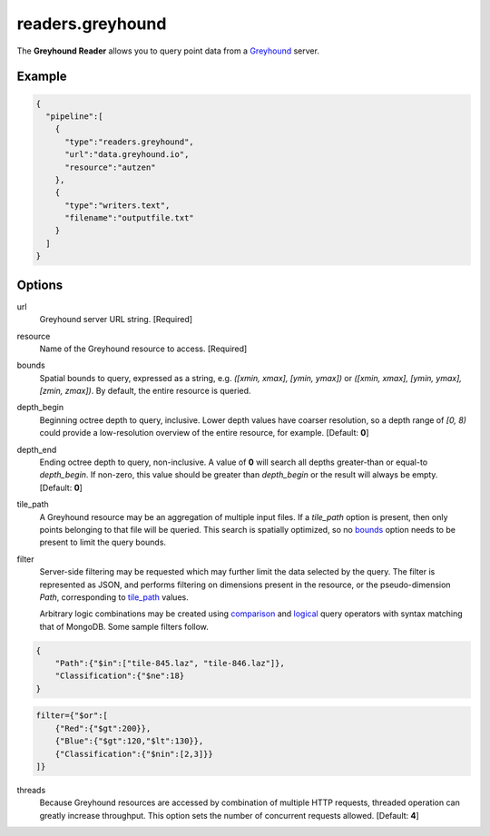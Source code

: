 .. _readers.greyhound:

readers.greyhound
=================

The **Greyhound Reader** allows you to query point data from a `Greyhound`_
server.

Example
-------

.. code-block:: json

    {
      "pipeline":[
        {
          "type":"readers.greyhound",
          "url":"data.greyhound.io",
          "resource":"autzen"
        },
        {
          "type":"writers.text",
          "filename":"outputfile.txt"
        }
      ]
    }


Options
-------

_`url`
  Greyhound server URL string. [Required]

_`resource`
  Name of the Greyhound resource to access. [Required]

_`bounds`
  Spatial bounds to query, expressed as a string, e.g.
  *([xmin, xmax], [ymin, ymax])* or
  *([xmin, xmax], [ymin, ymax], [zmin, zmax])*.  By default, the entire resource
  is queried.

_`depth_begin`
  Beginning octree depth to query, inclusive.  Lower depth values have coarser
  resolution, so a depth range of *[0, 8)* could provide a low-resolution
  overview of the entire resource, for example.  [Default: **0**]

_`depth_end`
  Ending octree depth to query, non-inclusive.  A value of **0** will search all
  depths greater-than or equal-to *depth_begin*.  If non-zero, this value should
  be greater than *depth_begin* or the result will always be empty.
  [Default: **0**]

_`tile_path`
  A Greyhound resource may be an aggregation of multiple input files.  If a
  *tile_path* option is present, then only points belonging to that file will
  be queried.  This search is spatially optimized, so no `bounds`_ option needs
  to be present to limit the query bounds.

_`filter`
  Server-side filtering may be requested which may further limit the data
  selected by the query.  The filter is represented as JSON, and performs
  filtering on dimensions present in the resource, or the pseudo-dimension
  *Path*, corresponding to `tile_path`_ values.

  Arbitrary logic combinations may be created using `comparison`_ and
  `logical`_ query operators with syntax matching that of MongoDB.  Some sample
  filters follow.

.. code-block:: json

    {
        "Path":{"$in":["tile-845.laz", "tile-846.laz"]},
        "Classification":{"$ne":18}
    }

.. code-block:: json

    filter={"$or":[
        {"Red":{"$gt":200}},
        {"Blue":{"$gt":120,"$lt":130}},
        {"Classification":{"$nin":[2,3]}}
    ]}

_`threads`
  Because Greyhound resources are accessed by combination of multiple HTTP
  requests, threaded operation can greatly increase throughput.  This option
  sets the number of concurrent requests allowed.  [Default: **4**]

.. _Greyhound: https://github.com/hobu/greyhound
.. _comparison: https://docs.mongodb.com/manual/reference/operator/query-comparison/
.. _logical: https://docs.mongodb.com/manual/reference/operator/query-logical/

